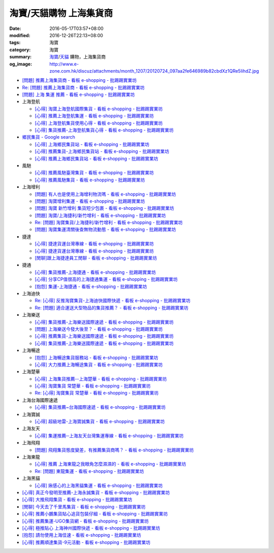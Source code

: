 淘寶/天貓購物 上海集貨商
########################

:date: 2016-05-17T03:57+08:00
:modified: 2016-12-26T22:13+08:00
:tags: 淘寶
:category: 淘寶
:summary: `淘寶`_/`天貓`_ 購物，上海集貨商
:og_image: http://www.e-zone.com.hk/discuz/attachments/month_1207/20120724_097aa2fe646989b82cbdXz1QRe5IihdZ.jpg


- `[問題] 推薦上海集貨商 - 看板 e-shopping - 批踢踢實業坊 <https://www.ptt.cc/bbs/e-shopping/M.1463728278.A.107.html>`_
- `Re: [問題] 推薦上海集貨商 - 看板 e-shopping - 批踢踢實業坊 <https://www.ptt.cc/bbs/e-shopping/M.1464360307.A.EB3.html>`_
- `[問題] 上海 集運 推薦 - 看板 e-shopping - 批踢踢實業坊 <https://www.ptt.cc/bbs/e-shopping/M.1480216503.A.66B.html>`_

- 上海登航

  * `[心得] 淘寶上海登航國際集貨 - 看板 e-shopping - 批踢踢實業坊 <https://www.ptt.cc/bbs/e-shopping/M.1460818637.A.D90.html>`_
  * `[心得] 推薦上海登航集運 - 看板 e-shopping - 批踢踢實業坊 <https://www.ptt.cc/bbs/e-shopping/M.1461086864.A.5CD.html>`_
  * `[心得] 上海登航集貨使用心得 - 看板 e-shopping - 批踢踢實業坊 <https://www.ptt.cc/bbs/e-shopping/M.1461652545.A.0B3.html>`_
  * `[心得] 集貨推薦-上海登航集貨心得 - 看板 e-shopping - 批踢踢實業坊 <https://www.ptt.cc/bbs/e-shopping/M.1476713081.A.A49.html>`_

- `鄉民集貨 - Google search <https://www.google.com/search?q=%E9%84%89%E6%B0%91%E9%9B%86%E8%B2%A8>`_

  * `[心得] 上海鄉民集貨站 - 看板 e-shopping - 批踢踢實業坊 <https://www.ptt.cc/bbs/e-shopping/M.1430155917.A.C24.html>`_
  * `[心得] 推薦集貨-上海鄉民集貨站 - 看板 e-shopping - 批踢踢實業坊 <https://www.ptt.cc/bbs/e-shopping/M.1407587047.A.343.html>`_
  * `[心得] 推薦上海鄉民集貨站 - 看板 e-shopping - 批踢踢實業坊 <https://www.ptt.cc/bbs/e-shopping/M.1417067269.A.891.html>`_

- 風馳

  * `[心得] 推薦風馳臺灣集貨 - 看板 e-shopping - 批踢踢實業坊 <https://www.ptt.cc/bbs/e-shopping/M.1460986656.A.F9C.html>`_
  * `[心得] 推薦風馳集貨 - 看板 e-shopping - 批踢踢實業坊 <https://www.ptt.cc/bbs/e-shopping/M.1461726539.A.07E.html>`_

- 上海增利

  * `[問題] 有人也是使用上海增利物流嗎 - 看板 e-shopping - 批踢踢實業坊 <https://www.ptt.cc/bbs/e-shopping/M.1460940705.A.1AA.html>`_
  * `[問題] 淘寶增利集運 - 看板 e-shopping - 批踢踢實業坊 <https://www.ptt.cc/bbs/e-shopping/M.1460905438.A.1A8.html>`_
  * `[問題] 淘寶 新竹增利 集貨短少包裹 - 看板 e-shopping - 批踢踢實業坊 <https://www.ptt.cc/bbs/e-shopping/M.1461043531.A.9BC.html>`_
  * `[問題] 淘寶/上海捷利/新竹增利 - 看板 e-shopping - 批踢踢實業坊 <https://www.ptt.cc/bbs/e-shopping/M.1462942685.A.EA4.html>`_
  * `Re: [問題] 淘寶集貨/上海捷利/新竹增利 - 看板 e-shopping - 批踢踢實業坊 <https://www.ptt.cc/bbs/e-shopping/M.1463224301.A.716.html>`_
  * `[問題] 淘寶集運清關後查無物流動態 - 看板 e-shopping - 批踢踢實業坊 <https://www.ptt.cc/bbs/e-shopping/M.1465189709.A.9EA.html>`_

- 捷達

  * `[心得] 捷達貨運台灣專線 - 看板 e-shopping - 批踢踢實業坊 <https://www.ptt.cc/bbs/e-shopping/M.1460914592.A.F2A.html>`__
  * `[心得] 捷達貨運台灣專線 - 看板 e-shopping - 批踢踢實業坊 <https://www.ptt.cc/bbs/e-shopping/M.1462878846.A.CE1.html>`__
  * `[閒聊]跟上海捷達員工閒聊 - 看板 e-shopping - 批踢踢實業坊 <https://www.ptt.cc/bbs/e-shopping/M.1482656962.A.5F8.html>`_

- 捷通

  * `[心得] 集貨推薦-上海捷通 - 看板 e-shopping - 批踢踢實業坊 <https://www.ptt.cc/bbs/e-shopping/M.1463395671.A.430.html>`_
  * `[心得] 分享CP值很高的上海捷通集運 - 看板 e-shopping - 批踢踢實業坊 <https://www.ptt.cc/bbs/e-shopping/M.1463844434.A.07A.html>`_
  * `[抱怨] 集運-上海捷通 - 看板 e-shopping - 批踢踢實業坊 <https://www.ptt.cc/bbs/e-shopping/M.1482487945.A.325.html>`_

- 上海迪快

  * `Re: [心得] 反推淘寶集貨-上海迪快國際快遞 - 看板 e-shopping - 批踢踢實業坊 <https://www.ptt.cc/bbs/e-shopping/M.1461954608.A.988.html>`_
  * `Re: [問題] 適合運送大型物品的集貨推薦？ - 看板 e-shopping - 批踢踢實業坊 <https://www.ptt.cc/bbs/e-shopping/M.1464053488.A.76E.html>`_

- 上海樂送

  * `[心得] 集貨推薦-上海樂送國際速遞 - 看板 e-shopping - 批踢踢實業坊 <https://www.ptt.cc/bbs/e-shopping/M.1462801418.A.3DE.html>`__
  * `[問題] 上海樂送今發大後至？ - 看板 e-shopping - 批踢踢實業坊 <https://www.ptt.cc/bbs/e-shopping/M.1463287523.A.7CD.html>`_
  * `[心得] 推薦集貨-上海樂送國際速遞 - 看板 e-shopping - 批踢踢實業坊 <https://www.ptt.cc/bbs/e-shopping/M.1465737299.A.2F0.html>`_
  * `[心得] 集貨推薦-上海樂送國際速遞 - 看板 e-shopping - 批踢踢實業坊 <https://www.ptt.cc/bbs/e-shopping/M.1470230315.A.900.html>`__

- 上海暢途

  * `[抱怨] 上海暢途集貨服務站 - 看板 e-shopping - 批踢踢實業坊 <https://www.ptt.cc/bbs/e-shopping/M.1482557551.A.924.html>`_
  * `[心得] 大力推薦上海暢途集貨 - 看板 e-shopping - 批踢踢實業坊 <https://www.ptt.cc/bbs/e-shopping/M.1479477616.A.63E.html>`_

- 上海楚華

  * `[心得] 上海集貨推薦--上海楚華 - 看板 e-shopping - 批踢踢實業坊 <https://www.ptt.cc/bbs/e-shopping/M.1471783561.A.91F.html>`_
  * `[心得] 淘寶集貨 常楚華 - 看板 e-shopping - 批踢踢實業坊 <https://www.ptt.cc/bbs/e-shopping/M.1479234559.A.DBF.html>`_
  * `Re: [心得] 淘寶集貨 常楚華 - 看板 e-shopping - 批踢踢實業坊 <https://www.ptt.cc/bbs/e-shopping/M.1481785880.A.19D.html>`_

- 上海台海國際速遞

  * `[心得] 集貨推薦~台海國際速遞 - 看板 e-shopping - 批踢踢實業坊 <https://www.ptt.cc/bbs/e-shopping/M.1467529522.A.0C0.html>`_

- 上海寶誠

  * `[心得] 超級地雷-上海寶誠集貨 - 看板 e-shopping - 批踢踢實業坊 <https://www.ptt.cc/bbs/e-shopping/M.1478099295.A.D12.html>`_

- 上海友天

  * `[心得] 集運推薦─上海友天台灣集運專線 - 看板 e-shopping - 批踢踢實業坊 <https://www.ptt.cc/bbs/e-shopping/M.1470751909.A.7E1.html>`_

- 上海飛翔

  * `[問題] 飛翔集貨態度變差，有推薦集貨商嗎？ - 看板 e-shopping - 批踢踢實業坊 <https://www.ptt.cc/bbs/e-shopping/M.1475136912.A.153.html>`_

- 上海東龍

  * `[心得] 推薦 上海東龍之我眼角怎麼濕濕的 - 看板 e-shopping - 批踢踢實業坊 <https://www.ptt.cc/bbs/e-shopping/M.1461091635.A.0A5.html>`_
  * `Re: [問題] 東龍集運 - 看板 e-shopping - 批踢踢實業坊 <https://www.ptt.cc/bbs/e-shopping/M.1480175005.A.8C3.html>`_

- 上海黑貓

  * `[心得] 揪感心的上海黑貓集運 - 看板 e-shopping - 批踢踢實業坊 <https://www.ptt.cc/bbs/e-shopping/M.1471440310.A.E39.html>`_

- `[心得] 真正今發明至推薦-上海永誠集貨 - 看板 e-shopping - 批踢踢實業坊 <https://www.ptt.cc/bbs/e-shopping/M.1462886717.A.4A3.html>`_
- `[心得] 大推飛翔集貨 - 看板 e-shopping - 批踢踢實業坊 <https://www.ptt.cc/bbs/e-shopping/M.1461738155.A.66A.html>`_
- `[閒聊] 今天去了千里馬集貨 - 看板 e-shopping - 批踢踢實業坊 <https://www.ptt.cc/bbs/e-shopping/M.1462455609.A.911.html>`_
- `[心得] 推薦小鵬集貨貼心追貨包裝仔細 - 看板 e-shopping - 批踢踢實業坊 <https://www.ptt.cc/bbs/e-shopping/M.1462467131.A.BD3.html>`_
- `[心得] 推薦集運-UGO集貨網 - 看板 e-shopping - 批踢踢實業坊 <https://www.ptt.cc/bbs/e-shopping/M.1463675969.A.A54.html>`_
- `[心得] 極推貼心 上海神州國際快遞 - 看板 e-shopping - 批踢踢實業坊 <https://www.ptt.cc/bbs/e-shopping/M.1464487498.A.FCE.html>`_
- `[抱怨] 請勿使用上海佳速 - 看板 e-shopping - 批踢踢實業坊 <https://www.ptt.cc/bbs/e-shopping/M.1464587420.A.65F.html>`_
- `[心得] 推薦順達集貨-9元活動 - 看板 e-shopping - 批踢踢實業坊 <https://www.ptt.cc/bbs/e-shopping/M.1464928335.A.4B5.html>`_


.. _淘寶: https://www.taobao.com/
.. _天貓: https://www.tmall.com/
